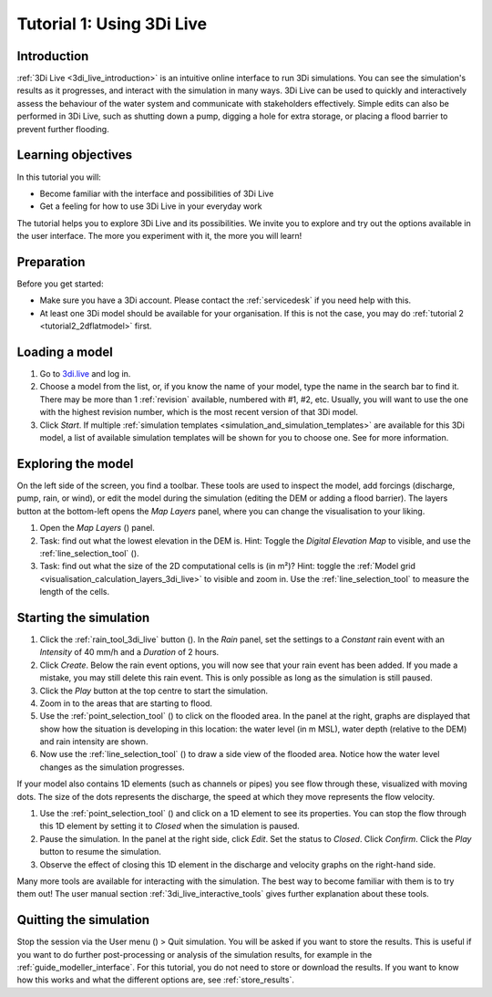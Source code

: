 .. _tutorial_3di_live:

Tutorial 1: Using 3Di Live
==========================

Introduction
------------

:ref:`3Di Live <3di_live_introduction>` is an intuitive online interface to run 3Di simulations. You can see the simulation's results as it progresses, and interact with the simulation in many ways. 3Di Live can be used to quickly and interactively assess the behaviour of the water system and communicate with stakeholders effectively. Simple edits can also be performed in 3Di Live, such as shutting down a pump, digging a hole for extra storage, or placing a flood barrier to prevent further flooding. 


Learning objectives
-------------------
In this tutorial you will:

- Become familiar with the interface and possibilities of 3Di Live 

- Get a feeling for how to use 3Di Live in your everyday work

The tutorial helps you to explore 3Di Live and its possibilities. We invite you to explore and try out the options available in the user interface. The more you experiment with it, the more you will learn! 

Preparation
-----------

Before you get started:

* Make sure you have a 3Di account. Please contact the :ref:`servicedesk` if you need help with this.

* At least one 3Di model should be available for your organisation. If this is not the case, you may do :ref:`tutorial 2 <tutorial2_2dflatmodel>` first.

.. _loading_model_3di_live:

Loading a model
---------------

#) Go to `3di.live <https://www.3di.live/>`_ and log in.

#) Choose a model from the list, or, if you know the name of your model, type the name in the search bar to find it. There may be more than 1 :ref:`revision` available, numbered with #1, #2, etc. Usually, you will want to use the one with the highest revision number, which is the most recent version of that 3Di model.

#) Click *Start*. If multiple :ref:`simulation templates <simulation_and_simulation_templates>` are available for this 3Di model, a list of available simulation templates will be shown for you to choose one. See  for more information.

Exploring the model
-------------------

On the left side of the screen, you find a toolbar. These tools are used to inspect the model, add forcings (discharge, pump, rain, or wind), or edit the model during the simulation (editing the DEM or adding a flood barrier). The layers button at the bottom-left opens the *Map Layers* panel, where you can change the visualisation to your liking.
 
#)	Open the *Map Layers* (|map_layer|) panel.

#)  Task: find out what the lowest elevation in the DEM is. Hint: Toggle the *Digital Elevation Map* to visible, and use the :ref:`line_selection_tool` (|line_selection_tool|).

#)	Task: find out what the size of the 2D computational cells is (in m²)? Hint: toggle the :ref:`Model grid <visualisation_calculation_layers_3di_live>` to visible and zoom in. Use the :ref:`line_selection_tool` to measure the length of the cells.

Starting the simulation
-----------------------

#) Click the :ref:`rain_tool_3di_live` button (|rain_tool|). In the *Rain* panel, set the settings to a *Constant* rain event with an *Intensity* of 40 mm/h and a *Duration* of 2 hours. 

#) Click *Create*. Below the rain event options, you will now see that your rain event has been added. If you made a mistake, you may still delete this rain event. This is only possible as long as the simulation is still paused.

#) Click the *Play* button at the top centre to start the simulation. 

#) Zoom in to the areas that are starting to flood. 

#) Use the :ref:`point_selection_tool` (|selection_tool|) to click on the flooded area. In the panel at the right, graphs are displayed that show how the situation is developing in this location: the water level (in m MSL), water depth (relative to the DEM) and rain intensity are shown.

#) Now use the :ref:`line_selection_tool` (|line_selection_tool|) to draw a side view of the flooded area. Notice how the water level changes as the simulation progresses.

\

If your model also contains 1D elements (such as channels or pipes) you see flow through these, visualized with moving dots. The size of the dots represents the discharge, the speed at which they move represents the flow velocity.

#) Use the :ref:`point_selection_tool` (|selection_tool|) and click on a 1D element to see its properties. You can stop the flow through this 1D element by setting it to *Closed* when the simulation is paused. 

#) Pause the simulation. In the panel at the right side, click *Edit*. Set the status to *Closed*. Click *Confirm*. Click the *Play* button to resume the simulation.

#) Observe the effect of closing this 1D element in the discharge and velocity graphs on the right-hand side.

Many more tools are available for interacting with the simulation. The best way to become familiar with them is to try them out! The user manual section :ref:`3di_live_interactive_tools` gives further explanation about these tools.


Quitting the simulation
-----------------------

Stop the session via the User menu (|user_menu|) > Quit simulation. You will be asked if you want to store the results. This is useful if you want to do further post-processing or analysis of the simulation results, for example in the :ref:`guide_modeller_interface`. For this tutorial, you do not need to store or download the results. If you want to know how this works and what the different options are, see :ref:`store_results`.



.. |map_layer| image:: /image/pictogram_map_layer.png
    :scale: 80%
.. |rain_tool| image:: /image/pictogram_rain_tool.png
    :scale: 80%
.. |line_selection_tool| image:: /image/pictogram_line_selection_tool.png
    :scale: 75%
.. |selection_tool| image:: /image/pictogram_selection_tool.png
    :scale: 80%
.. |user_menu| image:: /image/pictogram_user_menu.png
    :scale: 60%
    


